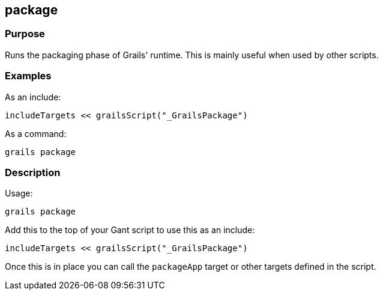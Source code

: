 
== package



=== Purpose


Runs the packaging phase of Grails' runtime. This is mainly useful when used by other scripts.


=== Examples


As an include:

[source,groovy]
----
includeTargets << grailsScript("_GrailsPackage")
----

As a command:

[source,groovy]
----
grails package
----


=== Description


Usage:
[source,groovy]
----
grails package
----

Add this to the top of your Gant script to use this as an include:

[source,groovy]
----
includeTargets << grailsScript("_GrailsPackage")
----

Once this is in place you can call the `packageApp` target or other targets defined in the script.
